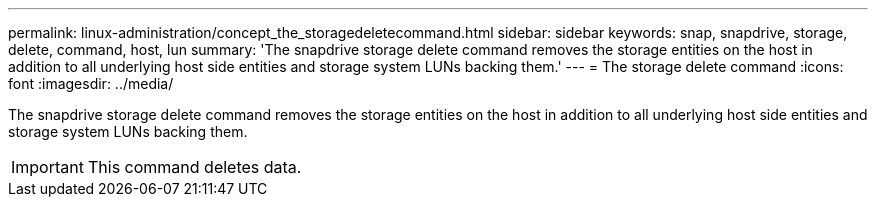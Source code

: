 ---
permalink: linux-administration/concept_the_storagedeletecommand.html
sidebar: sidebar
keywords: snap, snapdrive, storage, delete, command, host, lun
summary: 'The snapdrive storage delete command removes the storage entities on the host in addition to all underlying host side entities and storage system LUNs backing them.'
---
= The storage delete command
:icons: font
:imagesdir: ../media/

[.lead]
The snapdrive storage delete command removes the storage entities on the host in addition to all underlying host side entities and storage system LUNs backing them.

IMPORTANT: This command deletes data.
